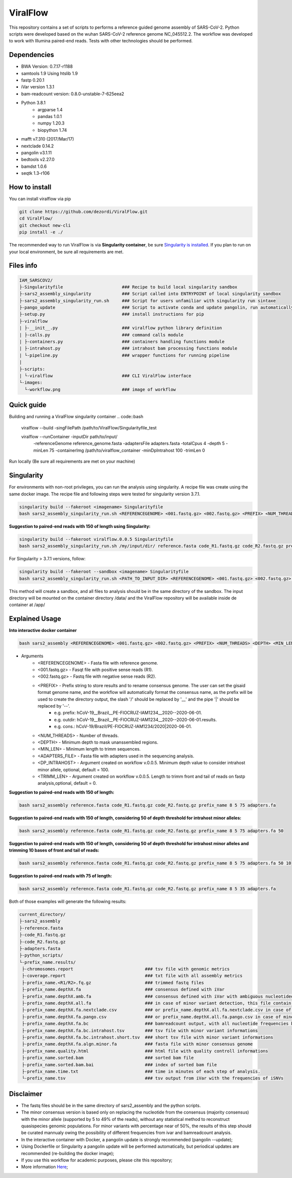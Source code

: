 ViralFlow
=========

This repository contains a set of scripts to performs a reference guided genome assembly of SARS-CoV-2. Python scripts were developed based on the wuhan SARS-CoV-2 reference genome NC_045512.2. The workflow was developed to work with Illumina paired-end reads. Tests with other technologies should be performed.

.. image:: images/workflow.png
   :width: 600

=====
Dependencies
=====

* BWA Version: 0.7.17-r1188
* samtools 1.9 Using htslib 1.9
* fastp 0.20.1
* iVar version 1.3.1
* bam-readcount version: 0.8.0-unstable-7-625eea2
* Python 3.8.1
    * argparse 1.4
    * pandas 1.0.1
    * numpy 1.20.3
    * biopython 1.74
* mafft v7.310 (2017/Mar/17)
* nextclade 0.14.2
* pangolin v3.1.11
* bedtools v2.27.0
* bamdst 1.0.6
* seqtk 1.3-r106

=====
How to install
=====

You can install viralflow via pip

.. code-block:: text

  git clone https://github.com/dezordi/ViralFlow.git
  cd ViralFlow/
  git checkout new-cli
  pip install -e ./

The recommended way to run ViralFlow is via **Singularity container**, be sure `Singularity is installed <https://hub.docker.com/repository/docker/dezordi/iam_sarscov2/>`_.
If you plan to run on your local environment, be sure all requirements are met.

=====
Files info
=====

.. code-block:: text

    IAM_SARSCOV2/
    ├-Singularityfile                       ### Recipe to build local singularity sandbox
    ├-sars2_assembly_singularity            ### Script called into ENTRYPOINT of local singularity sandbox
    ├-sars2_assembly_singularity_run.sh     ### Script for users unfamiliar with singularity run sintaxe
    ├-pango_update                          ### Script to activate conda and update pangolin, run automatically during docker or singularity build
    ├-setup.py                              ### install instructions for pip
    ├-viralflow
    | ├-__init__.py                         ### viralflow python library definition
    | ├-calls.py                            ### command calls module
    | ├-containers.py                       ### containers handling functions module
    | ├-intrahost.py                        ### intrahost bam processing functions module
    | └-pipeline.py                         ### wrapper functions for running pipeline
    |
    ├-scripts:
    | └-viralflow                           ### CLI ViralFlow interface
    └-images:
      └-workflow.png                        ### image of workflow

====
Quick guide
====

Building and running a ViralFlow singularity container
.. code::bash

  viralflow --build -singFilePath /path/to/ViralFlow/Singularityfile_test

  viralflow --runContainer -inputDir path/to/input/  \
                           -referenceGenome reference_genome.fasta \
                           -adaptersFile adapters.fasta -totalCpus 4 \
                           -depth 5 -minLen 75 \
                           -containerImg /path/to/viralflow_container \
                           -minDpIntrahost 100 -trimLen 0

Run locally (Be sure all requirements are met on your machine)

.. code::bash

  viralflow --run -inputDir path/to/input/data/ \
                  -referenceGenome $FASTA \
                  -adaptersFile adapters.fasta -totalCpus 4 -depth 5 \
                  -minLen 75 -minDpIntrahost 100 -trimLen 75 \
                  -nxtBin /path/to/nextclade \
                  -nxtDtset /path/to/nextclade/dataset/sars-cov-2/ -v


=====
Singularity
=====

For environments with non-root privileges, you can run the analysis using singularity. A recipe file was create using the same docker image.
The recipe file and following steps were tested for singularity version 3.7.1.

.. code:: bash

    singularity build --fakeroot <imagename> Singularityfile
    bash sars2_assembly_singularity_run.sh <REFERENCEGENOME> <001.fastq.gz> <002.fastq.gz> <PREFIX> <NUM_THREADS> <DEPTH> <MIN_LEN> <ADAPTERS_FILE> <imagename>

**Suggestion to paired-end reads with 150 of length using Singularity:**

.. code:: bash

    singularity build --fakeroot viralflow.0.0.5 Singularityfile
    bash sars2_assembly_singularity_run.sh /my/input/dir/ reference.fasta code_R1.fastq.gz code_R2.fastq.gz prefix_name 8 5 75 adapters.fa viralflow:0.0.5

For Singularity > 3.7.1 versions, follow:

.. code:: bash

    singularity build --fakeroot --sandbox <imagename> Singularityfile
    bash sars2_assembly_singularity_run.sh <PATH_TO_INPUT_DIR> <REFERENCEGENOME> <001.fastq.gz> <002.fastq.gz> <PREFIX> <NUM_THREADS> <DEPTH> <MIN_LEN> <ADAPTERS_FILE> <imagename>

This method will create a sandbox, and all files to analysis should be in the same directory of the sandbox.
The input directory will be mounted on the container directory /data/ and the ViralFlow repository will be available inside de container at /app/

=====
Explained Usage
=====

**Into interactive docker container**

.. code:: bash

    bash sars2_assembly <REFERENCEGENOME> <001.fastq.gz> <002.fastq.gz> <PREFIX> <NUM_THREADS> <DEPTH> <MIN_LEN> <ADAPTERS_FILE>

* Arguments
    * <REFERENCEGENOME> -   Fasta file with reference genome.
    * <001.fastq.gz>    -   Fasqt file with positive sense reads (R1).
    * <002.fastq.gz>    -   Fastq file with negative sense reads (R2).
    * <PREFIX>          -   Prefix string to store results and to rename consensus genome. The user can set the gisaid format genome name, and the workflow will automatically format the consensus name, as the prefix will be used to create the directory output, the slash '/' should be replaced by '__' and the pipe '|' should be replaced by '--'.
        * e.g. prefix:       hCoV-19__Brazil__PE-FIOCRUZ-IAM1234__2020--2020-06-01.
        * e.g. outdir:       hCoV-19__Brazil__PE-FIOCRUZ-IAM1234__2020--2020-06-01.results.
        * e.g. cons.:    hCoV-19/Brazil/PE-FIOCRUZ-IAM1234/2020|2020-06-01.
    * <NUM_THREADS>     -   Number of threads.
    * <DEPTH>           -   Minimum depth to mask unanssembled regions.
    * <MIN_LEN>         -   Minimum length to trimm sequences.
    * <ADAPTERS_FILE>   -   Fasta file with adapters used in the sequencing analysis.
    * <DP_INTRAHOST>    -   Argument created on workflow v.0.0.5. Minimum depth value to consider intrahost minor allele, optional, default = 100.
    * <TRIMM_LEN>       -   Argument created on workflow v.0.0.5. Length to trimm front and tail of reads on fastp analysis,optional, default = 0.

**Suggestion to paired-end reads with 150 of length:**

.. code:: bash

    bash sars2_assembly reference.fasta code_R1.fastq.gz code_R2.fastq.gz prefix_name 8 5 75 adapters.fa

**Suggestion to paired-end reads with 150 of length, considering 50 of depth threshold for intrahost minor alleles:**

.. code:: bash

    bash sars2_assembly reference.fasta code_R1.fastq.gz code_R2.fastq.gz prefix_name 8 5 75 adapters.fa 50

**Suggestion to paired-end reads with 150 of length, considering 50 of depth threshold for intrahost minor alleles and trimming 10 bases of front and tail of reads:**

.. code:: bash

    bash sars2_assembly reference.fasta code_R1.fastq.gz code_R2.fastq.gz prefix_name 8 5 75 adapters.fa 50 10

**Suggestion to paired-end reads with 75 of length:**

.. code:: bash

    bash sars2_assembly reference.fasta code_R1.fastq.gz code_R2.fastq.gz prefix_name 8 5 35 adapters.fa

Both of those examples will generate the following results:


.. code-block:: text


    current_directory/
    ├-sars2_assembly
    ├-reference.fasta
    ├-code_R1.fastq.gz
    ├-code_R2.fastq.gz
    ├-adapters.fasta
    ├-python_scripts/
    └-prefix_name.results/
     ├-chromosomes.report                            ### tsv file with genomic metrics
     ├-coverage.report                               ### txt file with all assembly metrics
     ├-prefix_name.<R1/R2>.fq.gz                     ### trimmed fastq files
     ├-prefix_name.depthX.fa                         ### consensus defined with iVar
     ├-prefix_name.depthX.amb.fa                     ### consensus defined with iVar with ambiguous nucleotideos on positions where major allele frequencies correspond at least 60% of depth.
     ├-prefix_name.depthX.all.fa                     ### in case of minor variant detection, this file contain the 2 genome versions (major and minor consensus)
     ├-prefix_name.depthX.fa.nextclade.csv           ### or prefix_name.depthX.all.fa.nextclade.csv in case of minor variant detection, nextclade csv output
     ├-prefix_name.depthX.fa.pango.csv               ### or prefix_name.depthX.all.fa.pango.csv in case of minor variant detection, pangolin lineages information
     ├-prefix_name.depthX.fa.bc                      ### bamreadcount output, with all nucleotide frequencies by genomic position
     ├-prefix_name.depthX.fa.bc.intrahost.tsv        ### tsv file with minor variant informations
     ├-prefix_name.depthX.fa.bc.intrahost.short.tsv  ### short tsv file with minor variant informations
     ├-prefix_name.depthX.fa.algn.minor.fa           ### fasta file with minor consensus genome
     ├-prefix_name.quality.html                      ### html file with quality controll informations
     ├-prefix_name.sorted.bam                        ### sorted bam file
     ├-prefix_name.sorted.bam.bai                    ### index of sorted bam file
     ├-prefix_name.time.txt                          ### time in minutes of each step of analysis.
     └-prefix_name.tsv                               ### tsv output from iVar with the frequencies of iSNVs

=====
Disclaimer
=====
* The fastq files should be in the same directory of sars2_assembly and the python scripts.
* The minor consensus version is based only on replacing the nucleotide from the consensus (majority consensus) with the minor allele (supported by 5 to 49% of the reads), without any statistical method to reconstruct quasispecies genomic populations. For minor variants with percentage near of 50%, the results of this step should be curated mannualy owing the possibility of different frequencies from ivar and bamreadcount analysis.
* In the interactive container with Docker, a pangolin update is strongly recommended (pangolin --update);
* Using Dockerfile or Singularity a pangolin update will be performed automatically, but periodical updates are recommended (re-building the docker image);
* If you use this workflow for academic  purposes, please cite this repository;
* More information `Here <https://dezordi.github.io/>`_;
